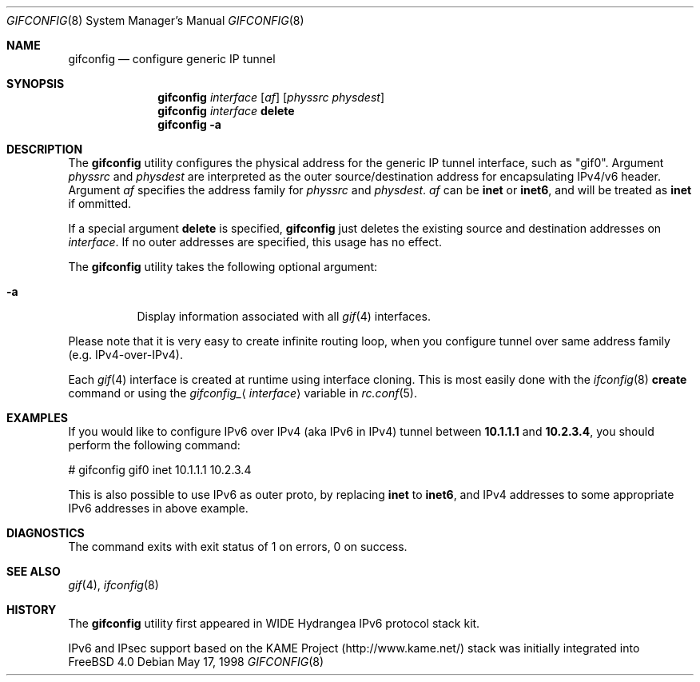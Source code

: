 .\"	$FreeBSD: src/usr.sbin/gifconfig/gifconfig.8,v 1.1.2.11 2003/03/11 21:13:49 trhodes Exp $
.\"	$DragonFly: src/usr.sbin/gifconfig/gifconfig.8,v 1.4 2006/03/01 08:08:45 swildner Exp $
.\"	$KAME: gifconfig.8,v 1.6 2000/11/22 11:10:09 itojun Exp $
.\"
.\" Copyright (C) 1995, 1996, 1997, and 1998 WIDE Project.
.\" All rights reserved.
.\"
.\" Redistribution and use in source and binary forms, with or without
.\" modification, are permitted provided that the following conditions
.\" are met:
.\" 1. Redistributions of source code must retain the above copyright
.\"    notice, this list of conditions and the following disclaimer.
.\" 2. Redistributions in binary form must reproduce the above copyright
.\"    notice, this list of conditions and the following disclaimer in the
.\"    documentation and/or other materials provided with the distribution.
.\" 3. Neither the name of the project nor the names of its contributors
.\"    may be used to endorse or promote products derived from this software
.\"    without specific prior written permission.
.\"
.\" THIS SOFTWARE IS PROVIDED BY THE PROJECT AND CONTRIBUTORS ``AS IS'' AND
.\" ANY EXPRESS OR IMPLIED WARRANTIES, INCLUDING, BUT NOT LIMITED TO, THE
.\" IMPLIED WARRANTIES OF MERCHANTABILITY AND FITNESS FOR A PARTICULAR PURPOSE
.\" ARE DISCLAIMED.  IN NO EVENT SHALL THE PROJECT OR CONTRIBUTORS BE LIABLE
.\" FOR ANY DIRECT, INDIRECT, INCIDENTAL, SPECIAL, EXEMPLARY, OR CONSEQUENTIAL
.\" DAMAGES (INCLUDING, BUT NOT LIMITED TO, PROCUREMENT OF SUBSTITUTE GOODS
.\" OR SERVICES; LOSS OF USE, DATA, OR PROFITS; OR BUSINESS INTERRUPTION)
.\" HOWEVER CAUSED AND ON ANY THEORY OF LIABILITY, WHETHER IN CONTRACT, STRICT
.\" LIABILITY, OR TORT (INCLUDING NEGLIGENCE OR OTHERWISE) ARISING IN ANY WAY
.\" OUT OF THE USE OF THIS SOFTWARE, EVEN IF ADVISED OF THE POSSIBILITY OF
.\" SUCH DAMAGE.
.\"
.Dd May 17, 1998
.Dt GIFCONFIG 8
.Os
.Sh NAME
.Nm gifconfig
.Nd configure generic IP tunnel
.\"
.Sh SYNOPSIS
.Nm
.Ar interface
.Op Ar af
.Op Ar physsrc physdest
.Nm
.Ar interface
.Ic delete
.Nm
.Fl a
.Sh DESCRIPTION
The
.Nm
utility configures the physical address for the generic IP tunnel
interface, such as "gif0".
Argument
.Ar physsrc
and
.Ar physdest
are interpreted as the outer source/destination address for
encapsulating IPv4/v6 header.
Argument
.Ar af
specifies the address family for
.Ar physsrc
and
.Ar physdest .
.Ar af
can be
.Li inet
or
.Li inet6 ,
and will be treated as
.Li inet
if ommitted.
.Pp
If a special argument
.Ic delete
is specified,
.Nm
just deletes the existing source and destination addresses on
.Ar interface .
If no outer addresses are specified, this usage has no effect.
.Pp
The
.Nm
utility takes the following optional argument:
.Bl -tag -width Ds
.It Fl a
Display information associated with all
.Xr gif 4
interfaces.
.El
.Pp
Please note that it is very easy to create infinite routing loop,
when you configure tunnel over same address family
(e.g. IPv4-over-IPv4).
.Pp
Each
.Xr gif 4
interface is created at runtime using interface cloning.
This is
most easily done with the
.Xr ifconfig 8
.Cm create
command or using the
.Va gifconfig_ Ns Aq Ar interface
variable in
.Xr rc.conf 5 .
.Sh EXAMPLES
If you would like to configure IPv6 over IPv4
(aka IPv6 in IPv4)
tunnel between
.Li 10.1.1.1
and
.Li 10.2.3.4 ,
you should perform the following command:
.Bd -literal -offset
# gifconfig gif0 inet 10.1.1.1 10.2.3.4
.Ed
.Pp
.\" To use the
.\" .Li 0.0.0.0
.\" feature to establish a tunnel from host1 to host3
.\" which will encapsulate and carry packets from host2, on host1 do:
.\" .Bd -literal -offset
.\" # ifconfig gif0 inet host1  127.0.0.2  # assign an address to gif0
.\" # gifconfig gif0 inet host1 0.0.0.0    # assign encapsulation addresses
.\" # route add host2 host3 -ifp gif0:     # encap host2 packets, send to host3
.\" .Ed
.\" .Pp
.\" Note: the
.\" .Fl ifp
.\" option to route does not work as documented in
.\" most versions of FreeBSD.
.\" .Pp
.\" On host3 do:
.\" .Bd -literal -offset
.\" # ifconfig gif0 inet host3  127.0.0.2  # assign an address to gif0
.\" # gifconfig gif0 inet host3 0.0.0.0    # assign encapsulation addresses
.\" .Ed
.\" .Pp
.\" Now if you ping host2 from host1, the packets should be encapsulated
.\" with outer source address = host1 and outer destination address = host3,
.\" and delivered to host3.
.\" host3 will decapsulate the packet and deliver it normally to host2.
.\" .Pp
This is also possible to use IPv6 as outer proto, by replacing
.Li inet
to
.Li inet6 ,
and IPv4 addresses to some appropriate IPv6 addresses in above example.
.Sh DIAGNOSTICS
The command exits with exit status of 1 on errors, 0 on success.
.Sh SEE ALSO
.Xr gif 4 ,
.Xr ifconfig 8
.Sh HISTORY
The
.Nm
utility first appeared in WIDE Hydrangea IPv6 protocol stack kit.
.Pp
IPv6 and IPsec support based on the KAME Project (http://www.kame.net/) stack
was initially integrated into
.Fx 4.0
